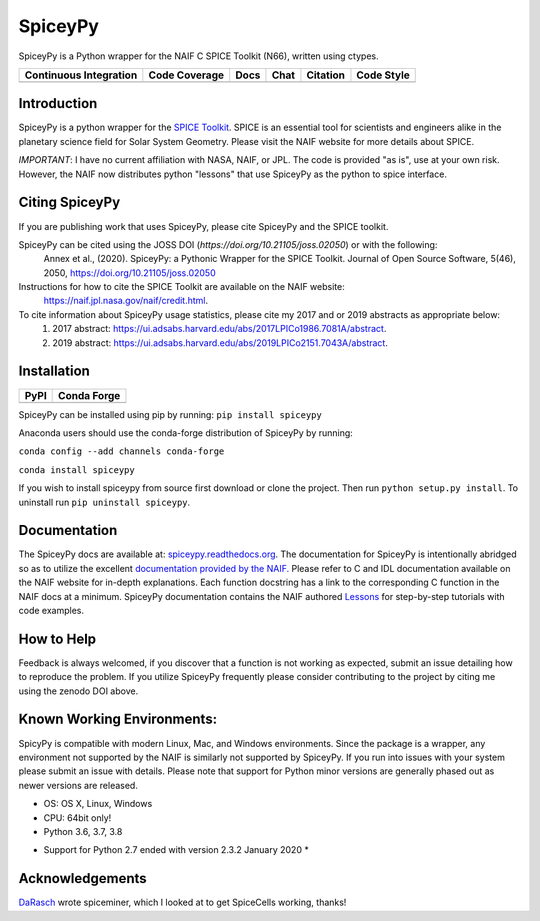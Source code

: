 SpiceyPy
========

SpiceyPy is a Python wrapper for the NAIF C SPICE Toolkit (N66), written using ctypes.

+------------------------+-------------------+--------+-----------------+------------+--------------+
| Continuous Integration | Code Coverage     | Docs   | Chat            |  Citation  |  Code Style  |
+========================+===================+========+=================+============+==============+
| |Travis Build Status|  | |Coverage Status| | |Docs| | |Join the chat| | |Citation| |  |Black|     |
| |Windows Build Status| |                   |        |                 | |JOSS|     |              |
+------------------------+-------------------+--------+-----------------+------------+--------------+

.. |Travis Build Status| image:: https://img.shields.io/travis/AndrewAnnex/SpiceyPy/master?logo=travis
   :target: https://travis-ci.org/AndrewAnnex/SpiceyPy
.. |Windows Build Status| image:: https://img.shields.io/appveyor/build/AndrewAnnex/SpiceyPy/master?logo=appveyor
   :target: https://ci.appveyor.com/project/AndrewAnnex/spiceypy
.. |Coverage Status| image:: https://img.shields.io/coveralls/github/AndrewAnnex/SpiceyPy/master?logo=coveralls
   :target: https://coveralls.io/github/AndrewAnnex/SpiceyPy?branch=master
.. |Docs| image:: https://img.shields.io/readthedocs/spiceypy/master
   :target: http://spiceypy.readthedocs.org/en/master/
.. |Join the chat| image:: https://img.shields.io/gitter/room/andrewannex/spiceypy
   :target: https://gitter.im/AndrewAnnex/SpiceyPy
.. |Citation| image:: https://zenodo.org/badge/DOI/10.5281/zenodo.593914.svg
   :target: https://doi.org/10.5281/zenodo.593914
.. |JOSS| image:: https://joss.theoj.org/papers/98136d30bea9982ad160d251e2039fee/status.svg
   :target: https://joss.theoj.org/papers/98136d30bea9982ad160d251e2039fee
.. |Black| image:: https://img.shields.io/badge/code%20style-black-000000.svg 
   :target: https://github.com/psf/black


Introduction
------------

SpiceyPy is a python wrapper for the `SPICE Toolkit <https://naif.jpl.nasa.gov/naif/>`__.
SPICE is an essential tool for scientists and engineers alike in the planetary
science field for Solar System Geometry. Please visit the NAIF website for more details about SPICE.

*IMPORTANT*: I have no current affiliation with NASA, NAIF, or JPL. The
code is provided "as is", use at your own risk. However, the NAIF now distributes python "lessons" that use SpiceyPy as the python to spice interface.

Citing SpiceyPy
---------------

If you are publishing work that uses SpiceyPy, please cite SpiceyPy and the SPICE toolkit.

SpiceyPy can be cited using the JOSS DOI (`https://doi.org/10.21105/joss.02050`) or with the following:
    Annex et al., (2020). SpiceyPy: a Pythonic Wrapper for the SPICE Toolkit. Journal of Open Source Software, 5(46), 2050, https://doi.org/10.21105/joss.02050

Instructions for how to cite the SPICE Toolkit are available on the NAIF website: 
    https://naif.jpl.nasa.gov/naif/credit.html. 

To cite information about SpiceyPy usage statistics, please cite my 2017 and or 2019 abstracts as appropriate below:
    1. 2017 abstract: `<https://ui.adsabs.harvard.edu/abs/2017LPICo1986.7081A/abstract>`__.
    2. 2019 abstract: `<https://ui.adsabs.harvard.edu/abs/2019LPICo2151.7043A/abstract>`__.

Installation
------------

+----------------+-------------------+
| PyPI           | Conda Forge       |
+================+===================+
| |PyPI|         | |Conda Version|   |
+----------------+-------------------+

.. |PyPI| image:: https://img.shields.io/pypi/v/spiceypy.svg
   :target: https://pypi.org/project/spiceypy/
.. |Conda Version| image:: https://img.shields.io/conda/vn/conda-forge/spiceypy.svg
   :target: https://anaconda.org/conda-forge/spiceypy

SpiceyPy can be installed using pip by running:
``pip install spiceypy``

Anaconda users should use the conda-forge distribution of SpiceyPy by running:

``conda config --add channels conda-forge``

``conda install spiceypy``

If you wish to install spiceypy from source first download or clone the project. Then run ``python setup.py install``.
To uninstall run ``pip uninstall spiceypy``.

Documentation
-------------

The SpiceyPy docs are available at:
`spiceypy.readthedocs.org <http://spiceypy.readthedocs.org>`__.
The documentation for SpiceyPy is intentionally abridged so as to utilize the excellent `documentation provided by the
NAIF. <https://naif.jpl.nasa.gov/pub/naif/toolkit_docs/C/index.html>`__
Please refer to C and IDL documentation available on the NAIF website
for in-depth explanations. Each function docstring has a link to the
corresponding C function in the NAIF docs at a minimum.
SpiceyPy documentation contains the NAIF authored `Lessons <https://spiceypy.readthedocs.io/en/master/lessonindex.html>`__ for step-by-step tutorials with code examples. 

How to Help
-----------

Feedback is always welcomed, if you discover that a function is not working as expected,
submit an issue detailing how to reproduce the problem. If you utilize SpiceyPy frequently 
please consider contributing to the project by citing me using the zenodo DOI above.

Known Working Environments:
---------------------------

SpicyPy is compatible with modern Linux, Mac, and Windows
environments. Since the package is a wrapper, any environment not
supported by the NAIF is similarly not supported by SpiceyPy.
If you run into issues with your system please submit an issue with details. 
Please note that support for Python minor versions are generally phased out 
as newer versions are released. 

- OS: OS X, Linux, Windows
- CPU: 64bit only!
- Python 3.6, 3.7, 3.8

* Support for Python 2.7 ended with version 2.3.2 January 2020 *

Acknowledgements
----------------

`DaRasch <https://github.com/DaRasch>`__ wrote spiceminer, which I
looked at to get SpiceCells working, thanks!

